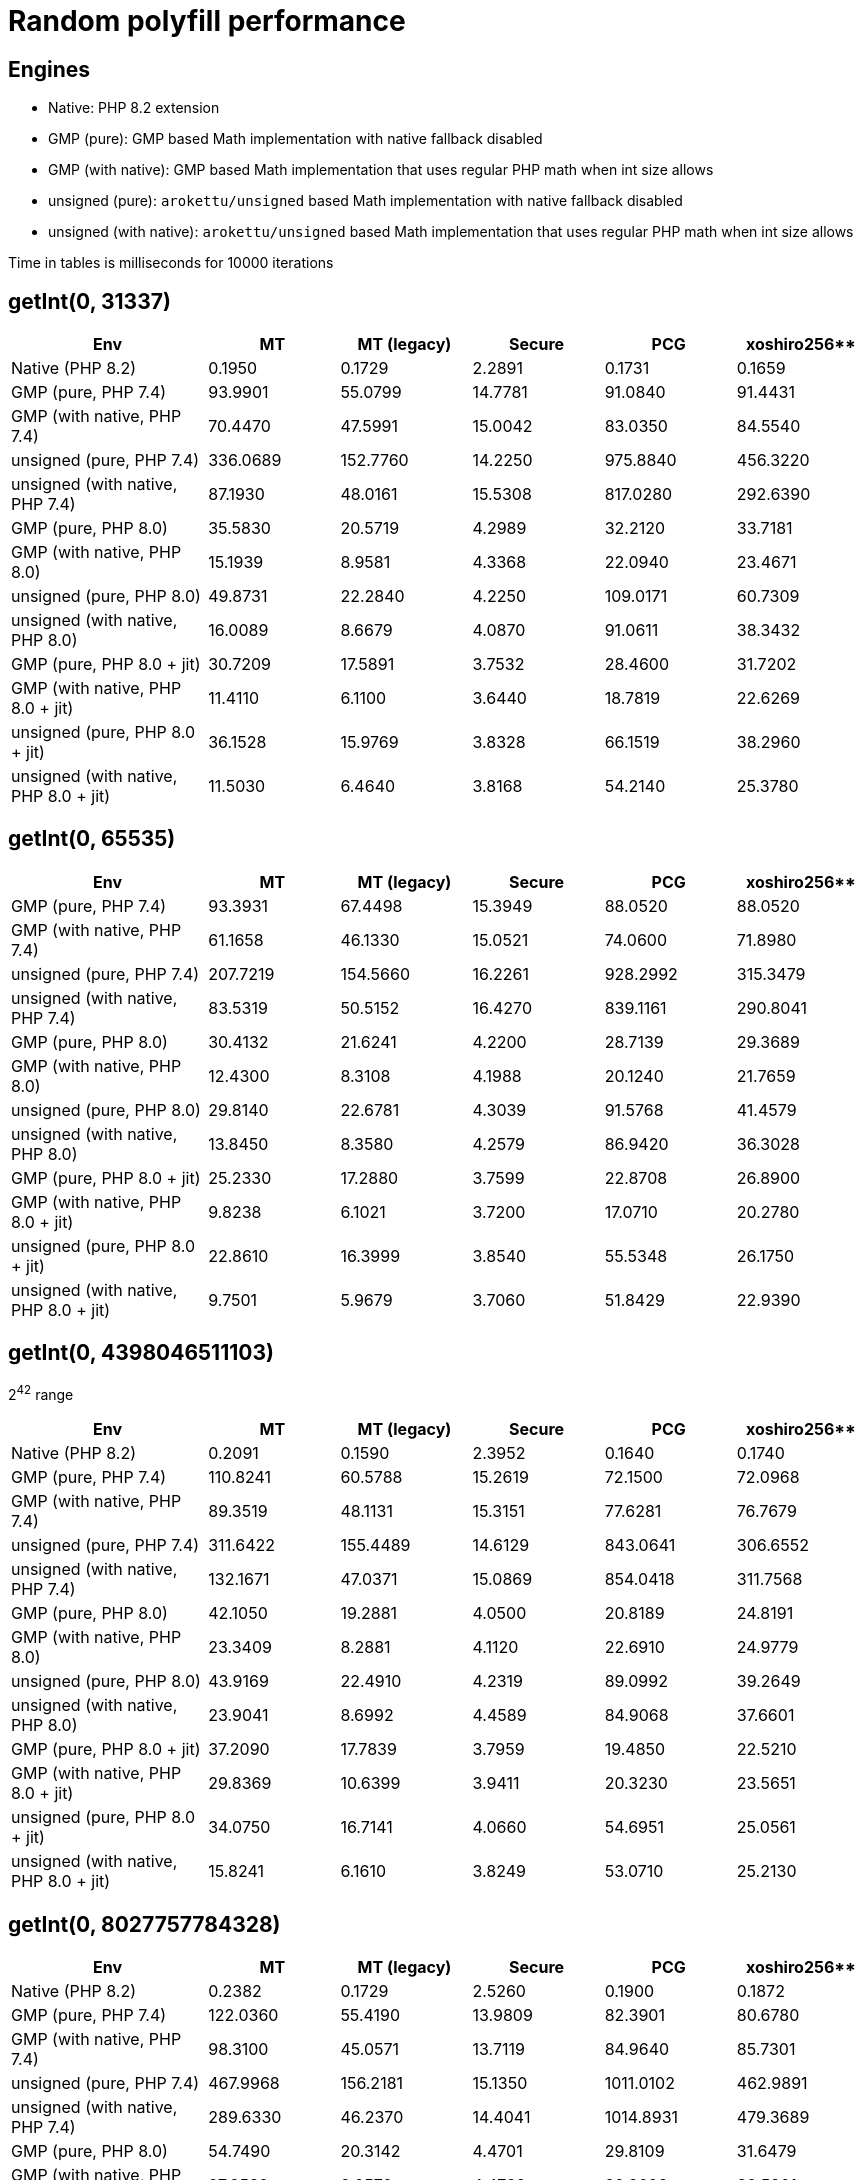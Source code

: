 = Random polyfill performance

== Engines

* Native: PHP 8.2 extension
* GMP (pure): GMP based Math implementation with native fallback disabled
* GMP (with native): GMP based Math implementation that uses regular PHP math when int size allows
* unsigned (pure): `arokettu/unsigned` based Math implementation with native fallback disabled
* unsigned (with native):  `arokettu/unsigned` based Math implementation that uses regular PHP math when int size allows

Time in tables is milliseconds for 10000 iterations

== getInt(0, 31337)

[%header,cols="3,>2,>2,>2,>2,>2"]
|===
|Env
|MT
|MT (legacy)
|Secure
|PCG
|xoshiro256**

|Native (PHP 8.2)
|0.1950
|0.1729
|2.2891
|0.1731
|0.1659

|GMP (pure, PHP 7.4)
|93.9901
|55.0799
|14.7781
|91.0840
|91.4431

|GMP (with native, PHP 7.4)
|70.4470
|47.5991
|15.0042
|83.0350
|84.5540

|unsigned (pure, PHP 7.4)
|336.0689
|152.7760
|14.2250
|975.8840
|456.3220

|unsigned (with native, PHP 7.4)
|87.1930
|48.0161
|15.5308
|817.0280
|292.6390

|GMP (pure, PHP 8.0)
|35.5830
|20.5719
|4.2989
|32.2120
|33.7181

|GMP (with native, PHP 8.0)
|15.1939
|8.9581
|4.3368
|22.0940
|23.4671

|unsigned (pure, PHP 8.0)
|49.8731
|22.2840
|4.2250
|109.0171
|60.7309

|unsigned (with native, PHP 8.0)
|16.0089
|8.6679
|4.0870
|91.0611
|38.3432

|GMP (pure, PHP 8.0 + jit)
|30.7209
|17.5891
|3.7532
|28.4600
|31.7202

|GMP (with native, PHP 8.0 + jit)
|11.4110
|6.1100
|3.6440
|18.7819
|22.6269

|unsigned (pure, PHP 8.0 + jit)
|36.1528
|15.9769
|3.8328
|66.1519
|38.2960

|unsigned (with native, PHP 8.0 + jit)
|11.5030
|6.4640
|3.8168
|54.2140
|25.3780
|===

== getInt(0, 65535)

[%header,cols="3,>2,>2,>2,>2,>2"]
|===
|Env
|MT
|MT (legacy)
|Secure
|PCG
|xoshiro256**

|GMP (pure, PHP 7.4)
|93.3931
|67.4498
|15.3949
|88.0520
|88.0520

|GMP (with native, PHP 7.4)
|61.1658
|46.1330
|15.0521
|74.0600
|71.8980

|unsigned (pure, PHP 7.4)
|207.7219
|154.5660
|16.2261
|928.2992
|315.3479

|unsigned (with native, PHP 7.4)
|83.5319
|50.5152
|16.4270
|839.1161
|290.8041

|GMP (pure, PHP 8.0)
|30.4132
|21.6241
|4.2200
|28.7139
|29.3689

|GMP (with native, PHP 8.0)
|12.4300
|8.3108
|4.1988
|20.1240
|21.7659

|unsigned (pure, PHP 8.0)
|29.8140
|22.6781
|4.3039
|91.5768
|41.4579

|unsigned (with native, PHP 8.0)
|13.8450
|8.3580
|4.2579
|86.9420
|36.3028

|GMP (pure, PHP 8.0 + jit)
|25.2330
|17.2880
|3.7599
|22.8708
|26.8900

|GMP (with native, PHP 8.0 + jit)
|9.8238
|6.1021
|3.7200
|17.0710
|20.2780

|unsigned (pure, PHP 8.0 + jit)
|22.8610
|16.3999
|3.8540
|55.5348
|26.1750

|unsigned (with native, PHP 8.0 + jit)
|9.7501
|5.9679
|3.7060
|51.8429
|22.9390
|===

== getInt(0, 4398046511103)

2^42^ range

[%header,cols="3,>2,>2,>2,>2,>2"]
|===
|Env
|MT
|MT (legacy)
|Secure
|PCG
|xoshiro256**

|Native (PHP 8.2)
|0.2091
|0.1590
|2.3952
|0.1640
|0.1740

|GMP (pure, PHP 7.4)
|110.8241
|60.5788
|15.2619
|72.1500
|72.0968

|GMP (with native, PHP 7.4)
|89.3519
|48.1131
|15.3151
|77.6281
|76.7679

|unsigned (pure, PHP 7.4)
|311.6422
|155.4489
|14.6129
|843.0641
|306.6552

|unsigned (with native, PHP 7.4)
|132.1671
|47.0371
|15.0869
|854.0418
|311.7568

|GMP (pure, PHP 8.0)
|42.1050
|19.2881
|4.0500
|20.8189
|24.8191

|GMP (with native, PHP 8.0)
|23.3409
|8.2881
|4.1120
|22.6910
|24.9779

|unsigned (pure, PHP 8.0)
|43.9169
|22.4910
|4.2319
|89.0992
|39.2649

|unsigned (with native, PHP 8.0)
|23.9041
|8.6992
|4.4589
|84.9068
|37.6601

|GMP (pure, PHP 8.0 + jit)
|37.2090
|17.7839
|3.7959
|19.4850
|22.5210

|GMP (with native, PHP 8.0 + jit)
|29.8369
|10.6399
|3.9411
|20.3230
|23.5651

|unsigned (pure, PHP 8.0 + jit)
|34.0750
|16.7141
|4.0660
|54.6951
|25.0561

|unsigned (with native, PHP 8.0 + jit)
|15.8241
|6.1610
|3.8249
|53.0710
|25.2130
|===

== getInt(0, 8027757784328)

[%header,cols="3,>2,>2,>2,>2,>2"]
|===
|Env
|MT
|MT (legacy)
|Secure
|PCG
|xoshiro256**

|Native (PHP 8.2)
|0.2382
|0.1729
|2.5260
|0.1900
|0.1872

|GMP (pure, PHP 7.4)
|122.0360
|55.4190
|13.9809
|82.3901
|80.6780

|GMP (with native, PHP 7.4)
|98.3100
|45.0571
|13.7119
|84.9640
|85.7301

|unsigned (pure, PHP 7.4)
|467.9968
|156.2181
|15.1350
|1011.0102
|462.9891

|unsigned (with native, PHP 7.4)
|289.6330
|46.2370
|14.4041
|1014.8931
|479.3689

|GMP (pure, PHP 8.0)
|54.7490
|20.3142
|4.4701
|29.8109
|31.6479

|GMP (with native, PHP 8.0)
|27.9539
|9.0570
|4.4799
|29.8698
|32.5801

|unsigned (pure, PHP 8.0)
|69.3939
|23.8879
|4.6990
|115.3500
|63.1499

|unsigned (with native, PHP 8.0)
|44.5111
|8.6582
|4.4200
|113.8411
|64.1680

|GMP (pure, PHP 8.0 + jit)
|61.8169
|21.1020
|4.2210
|26.7398
|29.1171

|GMP (with native, PHP 8.0 + jit)
|24.2589
|6.7310
|4.0481
|25.9171
|29.1600

|unsigned (pure, PHP 8.0 + jit)
|49.5288
|15.7611
|3.7880
|67.5790
|38.1060

|unsigned (with native, PHP 8.0 + jit)
|33.5150
|7.0128
|4.1211
|68.9700
|40.0891
|===

== nextInt()

[%header,cols="3,>2,>2,>2,>2,>2"]
|===
|Env
|MT
|MT (legacy)
|Secure
|PCG
|xoshiro256**

|Native (PHP 8.2)
|0.1161
|0.1159
|2.4240
|0.0961
|0.0951

|GMP (pure, PHP 7.4)
|50.9071
|51.2061
|18.1420
|53.1862
|53.7550

|GMP (with native, PHP 7.4)
|35.6071
|35.5110
|19.0949
|49.9480
|53.4189

|unsigned (pure, PHP 7.4)
|164.4380
|165.8030
|54.0349
|841.6739
|283.0069

|unsigned (with native, PHP 7.4)
|69.4311
|68.3692
|59.5269
|835.0010
|285.2271

|GMP (pure, PHP 8.0)
|18.1160
|17.0951
|5.3899
|15.3642
|16.5539

|GMP (with native, PHP 8.0)
|7.3400
|7.6861
|5.6880
|14.4279
|17.7691

|unsigned (pure, PHP 8.0)
|20.4401
|20.4339
|9.4471
|78.0292
|31.8019

|unsigned (with native, PHP 8.0)
|10.4182
|10.1631
|9.2139
|81.9988
|33.1299

|GMP (pure, PHP 8.0 + jit)
|15.9659
|14.9949
|4.9379
|12.4750
|15.0599

|GMP (with native, PHP 8.0 + jit)
|5.4960
|4.9798
|5.0318
|14.1108
|15.6269

|unsigned (pure, PHP 8.0 + jit)
|15.1110
|13.8400
|6.4960
|48.9719
|20.1871

|unsigned (with native, PHP 8.0 + jit)
|7.5650
|6.4600
|6.8429
|49.9940
|21.0750
|===
